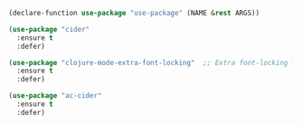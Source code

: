# Clojure Editing

#+BEGIN_SRC emacs-lisp
  (declare-function use-package "use-package" (NAME &rest ARGS))

  (use-package "cider"
    :ensure t
    :defer)

  (use-package "clojure-mode-extra-font-locking"  ;; Extra font-locking for Clojure mode
    :ensure t
    :defer)

  (use-package "ac-cider"
    :ensure t
    :defer)
#+END_SRC
